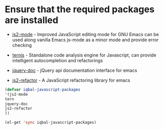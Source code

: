 * Ensure that the required packages are installed
  + [[https://github.com/mooz/js2-mode][js2-mode]]     -  Improved JavaScript editing mode for GNU Emacs can be used
                    along vanilla Emacs js-mode as a minor mode and provide error
	                checking
  + [[http://ternjs.net/][ternjs]]       -  Standalone code analysis engine for Javascript, can provide intelligent
	                autocompletion and refactorings
  + [[https://github.com/ananthakumaran/jquery-doc.el][jquery-doc]]   -  jQuery api documentation interface for emacs
	
  + [[https://github.com/magnars/js2-refactor.el][js2-refactor]] -  A JavaScript refactoring library for emacs
	

  #+begin_src emacs-lisp
    (defvar iqbal-javascript-packages
    '(js2-mode
  	tern
  	jquery-doc
  	js2-refactor	
  	))
  
    (el-get 'sync iqbal-javascript-packages)
  
  #+end_src

